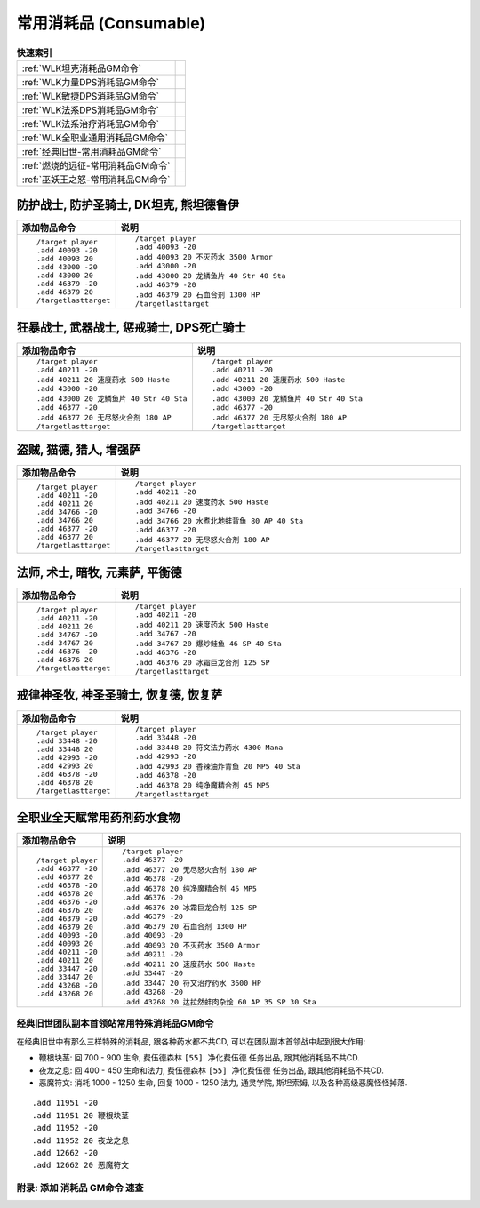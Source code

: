 .. _常用消耗品GM命令:

常用消耗品 (Consumable)
==============================================================================
.. image:: /_static/image/trade-goods/cooking/fish.png
.. image:: /_static/image/trade-goods/alchemy/potion.png

.. list-table:: **快速索引**
    :header-rows: 0

    * - :ref:`WLK坦克消耗品GM命令`
      - .. image:: /_static/image/role-icon/tank.png
          :height: 64 px
    * - :ref:`WLK力量DPS消耗品GM命令`
      - .. image:: /_static/image/role-icon/melee.png
          :height: 64 px
    * - :ref:`WLK敏捷DPS消耗品GM命令`
      - .. image:: /_static/image/role-icon/range.png
          :height: 64 px
    * - :ref:`WLK法系DPS消耗品GM命令`
      - .. image:: /_static/image/role-icon/caster.png
          :height: 64 px
    * - :ref:`WLK法系治疗消耗品GM命令`
      - .. image:: /_static/image/role-icon/healer.png
          :height: 64 px
    * - :ref:`WLK全职业通用消耗品GM命令`
      -
    * - :ref:`经典旧世-常用消耗品GM命令`
      - .. image:: /_static/image/expansion-logo/WoW01-Vanilla-Logo.png
          :height: 64 px
    * - :ref:`燃烧的远征-常用消耗品GM命令`
      - .. image:: /_static/image/expansion-logo/WoW02-The-Burning-Crusade-Logo.png
          :height: 64 px
    * - :ref:`巫妖王之怒-常用消耗品GM命令`
      - .. image:: /_static/image/expansion-logo/WoW03-Wrath-of-the-Lich-King-Logo.png
          :height: 64 px


.. _WLK坦克消耗品GM命令:

防护战士, 防护圣骑士, DK坦克, 熊坦德鲁伊
~~~~~~~~~~~~~~~~~~~~~~~~~~~~~~~~~~~~~~~~~~~~~~~~~~~~~~~~~~~~~~~~~~~~~~~~~~~~~~
.. image:: /_static/image/role-icon/tank.png



.. list-table::
    :widths: 10 60
    :header-rows: 1

    * - 添加物品命令
      - 说明
    * - ::

            /target player
            .add 40093 -20
            .add 40093 20
            .add 43000 -20
            .add 43000 20
            .add 46379 -20
            .add 46379 20
            /targetlasttarget
      - ::

            /target player
            .add 40093 -20
            .add 40093 20 不灭药水 3500 Armor
            .add 43000 -20
            .add 43000 20 龙鳞鱼片 40 Str 40 Sta
            .add 46379 -20
            .add 46379 20 石血合剂 1300 HP
            /targetlasttarget

.. _WLK力量DPS消耗品GM命令:

狂暴战士, 武器战士, 惩戒骑士, DPS死亡骑士
~~~~~~~~~~~~~~~~~~~~~~~~~~~~~~~~~~~~~~~~~~~~~~~~~~~~~~~~~~~~~~~~~~~~~~~~~~~~~~
.. image:: /_static/image/role-icon/melee.png

.. list-table::
    :widths: 10 60
    :header-rows: 1

    * - 添加物品命令
      - 说明
    * - ::

            /target player
            .add 40211 -20
            .add 40211 20 速度药水 500 Haste
            .add 43000 -20
            .add 43000 20 龙鳞鱼片 40 Str 40 Sta
            .add 46377 -20
            .add 46377 20 无尽怒火合剂 180 AP
            /targetlasttarget
      - ::

            /target player
            .add 40211 -20
            .add 40211 20 速度药水 500 Haste
            .add 43000 -20
            .add 43000 20 龙鳞鱼片 40 Str 40 Sta
            .add 46377 -20
            .add 46377 20 无尽怒火合剂 180 AP
            /targetlasttarget


.. _WLK敏捷DPS消耗品GM命令:

盗贼, 猫德, 猎人, 增强萨
~~~~~~~~~~~~~~~~~~~~~~~~~~~~~~~~~~~~~~~~~~~~~~~~~~~~~~~~~~~~~~~~~~~~~~~~~~~~~~
.. image:: /_static/image/role-icon/melee.png

.. image:: /_static/image/role-icon/range.png

.. list-table::
    :widths: 10 60
    :header-rows: 1

    * - 添加物品命令
      - 说明
    * - ::

            /target player
            .add 40211 -20
            .add 40211 20
            .add 34766 -20
            .add 34766 20
            .add 46377 -20
            .add 46377 20
            /targetlasttarget
      - ::

            /target player
            .add 40211 -20
            .add 40211 20 速度药水 500 Haste
            .add 34766 -20
            .add 34766 20 水煮北地蚌背鱼 80 AP 40 Sta
            .add 46377 -20
            .add 46377 20 无尽怒火合剂 180 AP
            /targetlasttarget


.. _WLK法系DPS消耗品GM命令:

法师, 术士, 暗牧, 元素萨, 平衡德
~~~~~~~~~~~~~~~~~~~~~~~~~~~~~~~~~~~~~~~~~~~~~~~~~~~~~~~~~~~~~~~~~~~~~~~~~~~~~~
.. image:: /_static/image/role-icon/caster.png

.. list-table::
    :widths: 10 60
    :header-rows: 1

    * - 添加物品命令
      - 说明
    * - ::

            /target player
            .add 40211 -20
            .add 40211 20
            .add 34767 -20
            .add 34767 20
            .add 46376 -20
            .add 46376 20
            /targetlasttarget
      - ::

            /target player
            .add 40211 -20
            .add 40211 20 速度药水 500 Haste
            .add 34767 -20
            .add 34767 20 爆炒鲑鱼 46 SP 40 Sta
            .add 46376 -20
            .add 46376 20 冰霜巨龙合剂 125 SP
            /targetlasttarget


.. _WLK法系治疗消耗品GM命令:

戒律神圣牧, 神圣圣骑士, 恢复德, 恢复萨
~~~~~~~~~~~~~~~~~~~~~~~~~~~~~~~~~~~~~~~~~~~~~~~~~~~~~~~~~~~~~~~~~~~~~~~~~~~~~~
.. image:: /_static/image/role-icon/healer.png

.. list-table::
    :widths: 10 60
    :header-rows: 1

    * - 添加物品命令
      - 说明
    * - ::

            /target player
            .add 33448 -20
            .add 33448 20
            .add 42993 -20
            .add 42993 20
            .add 46378 -20
            .add 46378 20
            /targetlasttarget
      - ::

            /target player
            .add 33448 -20
            .add 33448 20 符文法力药水 4300 Mana
            .add 42993 -20
            .add 42993 20 香辣油炸青鱼 20 MP5 40 Sta
            .add 46378 -20
            .add 46378 20 纯净魔精合剂 45 MP5
            /targetlasttarget


.. _WLK全职业通用消耗品GM命令:

全职业全天赋常用药剂药水食物
~~~~~~~~~~~~~~~~~~~~~~~~~~~~~~~~~~~~~~~~~~~~~~~~~~~~~~~~~~~~~~~~~~~~~~~~~~~~~~
.. list-table::
    :widths: 10 60
    :header-rows: 1

    * - 添加物品命令
      - 说明
    * - ::

            /target player
            .add 46377 -20
            .add 46377 20
            .add 46378 -20
            .add 46378 20
            .add 46376 -20
            .add 46376 20
            .add 46379 -20
            .add 46379 20
            .add 40093 -20
            .add 40093 20
            .add 40211 -20
            .add 40211 20
            .add 33447 -20
            .add 33447 20
            .add 43268 -20
            .add 43268 20
      - ::

            /target player
            .add 46377 -20
            .add 46377 20 无尽怒火合剂 180 AP
            .add 46378 -20
            .add 46378 20 纯净魔精合剂 45 MP5
            .add 46376 -20
            .add 46376 20 冰霜巨龙合剂 125 SP
            .add 46379 -20
            .add 46379 20 石血合剂 1300 HP
            .add 40093 -20
            .add 40093 20 不灭药水 3500 Armor
            .add 40211 -20
            .add 40211 20 速度药水 500 Haste
            .add 33447 -20
            .add 33447 20 符文治疗药水 3600 HP
            .add 43268 -20
            .add 43268 20 达拉然蚌肉杂烩 60 AP 35 SP 30 Sta


.. _经典旧世团队副本首领站常用特殊消耗品GM命令:

经典旧世团队副本首领站常用特殊消耗品GM命令
------------------------------------------------------------------------------
在经典旧世中有那么三样特殊的消耗品, 跟各种药水都不共CD, 可以在团队副本首领战中起到很大作用:

- 鞭根块茎: 回 700 - 900 生命, 费伍德森林 ``[55] 净化费伍德`` 任务出品, 跟其他消耗品不共CD.
- 夜龙之息: 回 400 - 450 生命和法力, 费伍德森林 ``[55] 净化费伍德`` 任务出品, 跟其他消耗品不共CD.
- 恶魔符文: 消耗 1000 - 1250 生命, 回复 1000 - 1250 法力, 通灵学院, 斯坦索姆, 以及各种高级恶魔怪怪掉落.

::

    .add 11951 -20
    .add 11951 20 鞭根块茎
    .add 11952 -20
    .add 11952 20 夜龙之息
    .add 12662 -20
    .add 12662 20 恶魔符文


.. _添加消耗品GM命令速查:

附录: 添加 消耗品 GM命令 速查
------------------------------------------------------------------------------
.. contents::
    :class: this-will-duplicate-information-and-it-is-still-useful-here
    :depth: 1
    :local:

.. jinja:: doc_data

    {% for lt, exp, image in doc_data.lt_list_consumable() %}

    .. _{{ exp }}-常用消耗品GM命令:

    {{ exp }} 常用消耗品GM命令
    ~~~~~~~~~~~~~~~~~~~~~~~~~~~~~~~~~~~~~~~~~~~~~~~~~~~~~~~~~~~~~~~~~~~~~~~~~~~~~~
    {{ image.render() }}

    {{ lt.render() }}
    {% endfor %}
